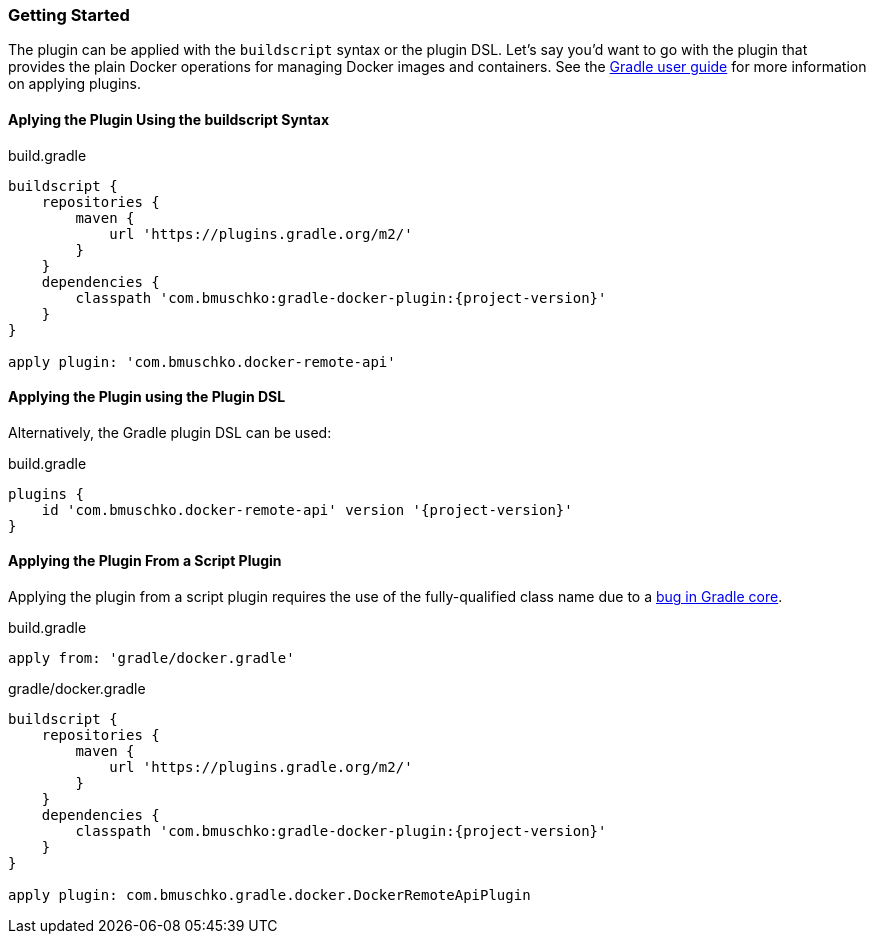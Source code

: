 === Getting Started

The plugin can be applied with the `buildscript` syntax or the plugin DSL.
Let's say you'd want to go with the plugin that provides the plain Docker operations for managing Docker images and containers.
See the https://docs.gradle.org/current/userguide/plugins.html[Gradle user guide] for more information on applying plugins.

==== Aplying the Plugin Using the buildscript Syntax

.build.gradle
[source,groovy,subs="+attributes"]
----
buildscript {
    repositories {
        maven {
            url 'https://plugins.gradle.org/m2/'
        }
    }
    dependencies {
        classpath 'com.bmuschko:gradle-docker-plugin:{project-version}'
    }
}

apply plugin: 'com.bmuschko.docker-remote-api'
----

==== Applying the Plugin using the Plugin DSL

Alternatively, the Gradle plugin DSL can be used:

.build.gradle
[source,groovy,subs="+attributes"]
----
plugins {
    id 'com.bmuschko.docker-remote-api' version '{project-version}'
}
----

==== Applying the Plugin From a Script Plugin

Applying the plugin from a script plugin requires the use of the fully-qualified class name due to a https://github.com/gradle/gradle/issues/1262[bug in Gradle core].

.build.gradle
[source,groovy,subs="+attributes"]
----
apply from: 'gradle/docker.gradle'
----

.gradle/docker.gradle
[source,groovy,subs="+attributes"]
----
buildscript {
    repositories {
        maven {
            url 'https://plugins.gradle.org/m2/'
        }
    }
    dependencies {
        classpath 'com.bmuschko:gradle-docker-plugin:{project-version}'
    }
}

apply plugin: com.bmuschko.gradle.docker.DockerRemoteApiPlugin
----
